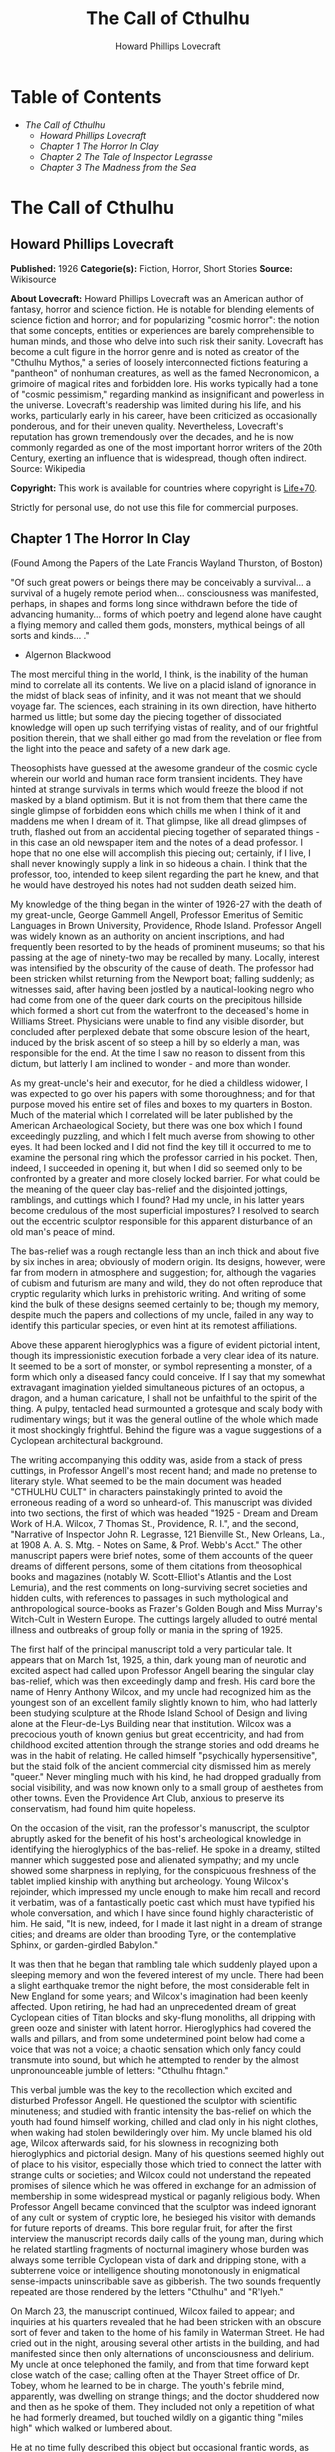 #+TITLE: The Call of Cthulhu
#+AUTHOR: Howard Phillips Lovecraft

* Table of Contents
  -  [[The Call of Cthulhu][The Call of Cthulhu]]
    -  [[Howard Phillips Lovecraft][Howard Phillips Lovecraft]]
    -  [[Chapter 1 The Horror In Clay][Chapter 1 The Horror In Clay]]
    -  [[Chapter 2 The Tale of Inspector Legrasse][Chapter 2 The Tale of Inspector Legrasse]]
    -  [[Chapter 3 The Madness from the Sea][Chapter 3 The Madness from the Sea]]

* The Call of Cthulhu
** Howard Phillips Lovecraft
   *Published:* 1926
   *Categorie(s):* Fiction, Horror, Short Stories
   *Source:* Wikisource

   *About Lovecraft:*
   Howard Phillips Lovecraft was an American author of fantasy, horror and science fiction. He is notable for blending
   elements of science fiction and horror; and for popularizing "cosmic horror": the notion that some concepts, entities or
   experiences are barely comprehensible to human minds, and those who delve into such risk their sanity. Lovecraft has
   become a cult figure in the horror genre and is noted as creator of the "Cthulhu Mythos," a series of loosely
   interconnected fictions featuring a "pantheon" of nonhuman creatures, as well as the famed Necronomicon, a grimoire of
   magical rites and forbidden lore. His works typically had a tone of "cosmic pessimism," regarding mankind as
   insignificant and powerless in the universe. Lovecraft's readership was limited during his life, and his works,
   particularly early in his career, have been criticized as occasionally ponderous, and for their uneven quality.
   Nevertheless, Lovecraft's reputation has grown tremendously over the decades, and he is now commonly regarded as one of
   the most important horror writers of the 20th Century, exerting an influence that is widespread, though often indirect.
   Source: Wikipedia

   *Copyright:* This work is available for countries where copyright is    [[http://en.wikisource.org/wiki/Help:Public_domain#Copyright_terms_by_country][Life+70]].

   Strictly for personal use, do not use this file for commercial purposes.

** Chapter 1 The Horror In Clay

   (Found Among the Papers of the Late Francis Wayland Thurston, of Boston)

   "Of such great powers or beings there may be conceivably a survival... a survival of a hugely remote period when...
   consciousness was manifested, perhaps, in shapes and forms long since withdrawn before the tide of advancing humanity...
   forms of which poetry and legend alone have caught a flying memory and called them gods, monsters, mythical beings of
   all sorts and kinds... ."

   - Algernon Blackwood

   The most merciful thing in the world, I think, is the inability of the human mind to correlate all its contents. We live
   on a placid island of ignorance in the midst of black seas of infinity, and it was not meant that we should voyage far.
   The sciences, each straining in its own direction, have hitherto harmed us little; but some day the piecing together of
   dissociated knowledge will open up such terrifying vistas of reality, and of our frightful position therein, that we
   shall either go mad from the revelation or flee from the light into the peace and safety of a new dark age.

   Theosophists have guessed at the awesome grandeur of the cosmic cycle wherein our world and human race form transient
   incidents. They have hinted at strange survivals in terms which would freeze the blood if not masked by a bland
   optimism. But it is not from them that there came the single glimpse of forbidden eons which chills me when I think of
   it and maddens me when I dream of it. That glimpse, like all dread glimpses of truth, flashed out from an accidental
   piecing together of separated things - in this case an old newspaper item and the notes of a dead professor. I hope that
   no one else will accomplish this piecing out; certainly, if I live, I shall never knowingly supply a link in so hideous
   a chain. I think that the professor, too, intended to keep silent regarding the part he knew, and that he would have
   destroyed his notes had not sudden death seized him.

   My knowledge of the thing began in the winter of 1926-27 with the death of my great-uncle, George Gammell Angell,
   Professor Emeritus of Semitic Languages in Brown University, Providence, Rhode Island. Professor Angell was widely known
   as an authority on ancient inscriptions, and had frequently been resorted to by the heads of prominent museums; so that
   his passing at the age of ninety-two may be recalled by many. Locally, interest was intensified by the obscurity of the
   cause of death. The professor had been stricken whilst returning from the Newport boat; falling suddenly; as witnesses
   said, after having been jostled by a nautical-looking negro who had come from one of the queer dark courts on the
   precipitous hillside which formed a short cut from the waterfront to the deceased's home in Williams Street. Physicians
   were unable to find any visible disorder, but concluded after perplexed debate that some obscure lesion of the heart,
   induced by the brisk ascent of so steep a hill by so elderly a man, was responsible for the end. At the time I saw no
   reason to dissent from this dictum, but latterly I am inclined to wonder - and more than wonder.

   As my great-uncle's heir and executor, for he died a childless widower, I was expected to go over his papers with some
   thoroughness; and for that purpose moved his entire set of files and boxes to my quarters in Boston. Much of the
   material which I correlated will be later published by the American Archaeological Society, but there was one box which
   I found exceedingly puzzling, and which I felt much averse from showing to other eyes. It had been locked and I did not
   find the key till it occurred to me to examine the personal ring which the professor carried in his pocket. Then,
   indeed, I succeeded in opening it, but when I did so seemed only to be confronted by a greater and more closely locked
   barrier. For what could be the meaning of the queer clay bas-relief and the disjointed jottings, ramblings, and cuttings
   which I found? Had my uncle, in his latter years become credulous of the most superficial impostures? I resolved to
   search out the eccentric sculptor responsible for this apparent disturbance of an old man's peace of mind.

   The bas-relief was a rough rectangle less than an inch thick and about five by six inches in area; obviously of modern
   origin. Its designs, however, were far from modern in atmosphere and suggestion; for, although the vagaries of cubism
   and futurism are many and wild, they do not often reproduce that cryptic regularity which lurks in prehistoric writing.
   And writing of some kind the bulk of these designs seemed certainly to be; though my memory, despite much the papers and
   collections of my uncle, failed in any way to identify this particular species, or even hint at its remotest
   affiliations.

   Above these apparent hieroglyphics was a figure of evident pictorial intent, though its impressionistic execution
   forbade a very clear idea of its nature. It seemed to be a sort of monster, or symbol representing a monster, of a form
   which only a diseased fancy could conceive. If I say that my somewhat extravagant imagination yielded simultaneous
   pictures of an octopus, a dragon, and a human caricature, I shall not be unfaithful to the spirit of the thing. A pulpy,
   tentacled head surmounted a grotesque and scaly body with rudimentary wings; but it was the general outline of the whole
   which made it most shockingly frightful. Behind the figure was a vague suggestions of a Cyclopean architectural
   background.

   The writing accompanying this oddity was, aside from a stack of press cuttings, in Professor Angell's most recent hand;
   and made no pretense to literary style. What seemed to be the main document was headed "CTHULHU CULT" in characters
   painstakingly printed to avoid the erroneous reading of a word so unheard-of. This manuscript was divided into two
   sections, the first of which was headed "1925 - Dream and Dream Work of H.A. Wilcox, 7 Thomas St., Providence, R. I.",
   and the second, "Narrative of Inspector John R. Legrasse, 121 Bienville St., New Orleans, La., at 1908 A. A. S. Mtg. -
   Notes on Same, & Prof. Webb's Acct." The other manuscript papers were brief notes, some of them accounts of the queer
   dreams of different persons, some of them citations from theosophical books and magazines (notably W. Scott-Elliot's
   Atlantis and the Lost Lemuria), and the rest comments on long-surviving secret societies and hidden cults, with
   references to passages in such mythological and anthropological source-books as Frazer's Golden Bough and Miss Murray's
   Witch-Cult in Western Europe. The cuttings largely alluded to outré mental illness and outbreaks of group folly or mania
   in the spring of 1925.

   The first half of the principal manuscript told a very particular tale. It appears that on March 1st, 1925, a thin, dark
   young man of neurotic and excited aspect had called upon Professor Angell bearing the singular clay bas-relief, which
   was then exceedingly damp and fresh. His card bore the name of Henry Anthony Wilcox, and my uncle had recognized him as
   the youngest son of an excellent family slightly known to him, who had latterly been studying sculpture at the Rhode
   Island School of Design and living alone at the Fleur-de-Lys Building near that institution. Wilcox was a precocious
   youth of known genius but great eccentricity, and had from childhood excited attention through the strange stories and
   odd dreams he was in the habit of relating. He called himself "psychically hypersensitive", but the staid folk of the
   ancient commercial city dismissed him as merely "queer." Never mingling much with his kind, he had dropped gradually
   from social visibility, and was now known only to a small group of aesthetes from other towns. Even the Providence Art
   Club, anxious to preserve its conservatism, had found him quite hopeless.

   On the occasion of the visit, ran the professor's manuscript, the sculptor abruptly asked for the benefit of his host's
   archeological knowledge in identifying the hieroglyphics of the bas-relief. He spoke in a dreamy, stilted manner which
   suggested pose and alienated sympathy; and my uncle showed some sharpness in replying, for the conspicuous freshness of
   the tablet implied kinship with anything but archeology. Young Wilcox's rejoinder, which impressed my uncle enough to
   make him recall and record it verbatim, was of a fantastically poetic cast which must have typified his whole
   conversation, and which I have since found highly characteristic of him. He said, "It is new, indeed, for I made it last
   night in a dream of strange cities; and dreams are older than brooding Tyre, or the contemplative Sphinx, or
   garden-girdled Babylon."

   It was then that he began that rambling tale which suddenly played upon a sleeping memory and won the fevered interest
   of my uncle. There had been a slight earthquake tremor the night before, the most considerable felt in New England for
   some years; and Wilcox's imagination had been keenly affected. Upon retiring, he had had an unprecedented dream of great
   Cyclopean cities of Titan blocks and sky-flung monoliths, all dripping with green ooze and sinister with latent horror.
   Hieroglyphics had covered the walls and pillars, and from some undetermined point below had come a voice that was not a
   voice; a chaotic sensation which only fancy could transmute into sound, but which he attempted to render by the almost
   unpronounceable jumble of letters: "Cthulhu fhtagn."

   This verbal jumble was the key to the recollection which excited and disturbed Professor Angell. He questioned the
   sculptor with scientific minuteness; and studied with frantic intensity the bas-relief on which the youth had found
   himself working, chilled and clad only in his night clothes, when waking had stolen bewilderingly over him. My uncle
   blamed his old age, Wilcox afterwards said, for his slowness in recognizing both hieroglyphics and pictorial design.
   Many of his questions seemed highly out of place to his visitor, especially those which tried to connect the latter with
   strange cults or societies; and Wilcox could not understand the repeated promises of silence which he was offered in
   exchange for an admission of membership in some widespread mystical or paganly religious body. When Professor Angell
   became convinced that the sculptor was indeed ignorant of any cult or system of cryptic lore, he besieged his visitor
   with demands for future reports of dreams. This bore regular fruit, for after the first interview the manuscript records
   daily calls of the young man, during which he related startling fragments of nocturnal imaginery whose burden was always
   some terrible Cyclopean vista of dark and dripping stone, with a subterrene voice or intelligence shouting monotonously
   in enigmatical sense-impacts uninscribable save as gibberish. The two sounds frequently repeated are those rendered by
   the letters "Cthulhu" and "R'lyeh."

   On March 23, the manuscript continued, Wilcox failed to appear; and inquiries at his quarters revealed that he had been
   stricken with an obscure sort of fever and taken to the home of his family in Waterman Street. He had cried out in the
   night, arousing several other artists in the building, and had manifested since then only alternations of
   unconsciousness and delirium. My uncle at once telephoned the family, and from that time forward kept close watch of the
   case; calling often at the Thayer Street office of Dr. Tobey, whom he learned to be in charge. The youth's febrile mind,
   apparently, was dwelling on strange things; and the doctor shuddered now and then as he spoke of them. They included not
   only a repetition of what he had formerly dreamed, but touched wildly on a gigantic thing "miles high" which walked or
   lumbered about.

   He at no time fully described this object but occasional frantic words, as repeated by Dr. Tobey, convinced the
   professor that it must be identical with the nameless monstrosity he had sought to depict in his dream-sculpture.
   Reference to this object, the doctor added, was invariably a prelude to the young man's subsidence into lethargy. His
   temperature, oddly enough, was not greatly above normal; but the whole condition was otherwise such as to suggest true
   fever rather than mental disorder.

   On April 2 at about 3 P.M. every trace of Wilcox's malady suddenly ceased. He sat upright in bed, astonished to find
   himself at home and completely ignorant of what had happened in dream or reality since the night of March 22. Pronounced
   well by his physician, he returned to his quarters in three days; but to Professor Angell he was of no further
   assistance. All traces of strange dreaming had vanished with his recovery, and my uncle kept no record of his
   night-thoughts after a week of pointless and irrelevant accounts of thoroughly usual visions.

   Here the first part of the manuscript ended, but references to certain of the scattered notes gave me much material for
   thought - so much, in fact, that only the ingrained skepticism then forming my philosophy can account for my continued
   distrust of the artist. The notes in question were those descriptive of the dreams of various persons covering the same
   period as that in which young Wilcox had had his strange visitations. My uncle, it seems, had quickly instituted a
   prodigiously far-flung body of inquires amongst nearly all the friends whom he could question without impertinence,
   asking for nightly reports of their dreams, and the dates of any notable visions for some time past. The reception of
   his request seems to have varied; but he must, at the very least, have received more responses than any ordinary man
   could have handled without a secretary. This original correspondence was not preserved, but his notes formed a thorough
   and really significant digest. Average people in society and business - New England's traditional "salt of the earth" -
   gave an almost completely negative result, though scattered cases of uneasy but formless nocturnal impressions appear
   here and there, always between March 23 and April 2 - the period of young Wilcox's delirium. Scientific men were little
   more affected, though four cases of vague description suggest fugitive glimpses of strange landscapes, and in one case
   there is mentioned a dread of something abnormal.

   It was from the artists and poets that the pertinent answers came, and I know that panic would have broken loose had
   they been able to compare notes. As it was, lacking their original letters, I half suspected the compiler of having
   asked leading questions, or of having edited the correspondence in corroboration of what he had latently resolved to
   see. That is why I continued to feel that Wilcox, somehow cognizant of the old data which my uncle had possessed, had
   been imposing on the veteran scientist. These responses from esthetes told disturbing tale. From February 28 to April 2
   a large proportion of them had dreamed very bizarre things, the intensity of the dreams being immeasurably the stronger
   during the period of the sculptor's delirium. Over a fourth of those who reported anything, reported scenes and
   half-sounds not unlike those which Wilcox had described; and some of the dreamers confessed acute fear of the gigantic
   nameless thing visible toward the last. One case, which the note describes with emphasis, was very sad. The subject, a
   widely known architect with leanings toward theosophy and occultism, went violently insane on the date of young Wilcox's
   seizure, and expired several months later after incessant screamings to be saved from some escaped denizen of hell. Had
   my uncle referred to these cases by name instead of merely by number, I should have attempted some corroboration and
   personal investigation; but as it was, I succeeded in tracing down only a few. All of these, however, bore out the notes
   in full. I have often wondered if all the objects of the professor's questioning felt as puzzled as did this fraction.
   It is well that no explanation shall ever reach them.

   The press cuttings, as I have intimated, touched on cases of panic, mania, and eccentricity during the given period.
   Professor Angell must have employed a cutting bureau, for the number of extracts was tremendous, and the sources
   scattered throughout the globe. Here was a nocturnal suicide in London, where a lone sleeper had leaped from a window
   after a shocking cry. Here likewise a rambling letter to the editor of a paper in South America, where a fanatic deduces
   a dire future from visions he has seen. A dispatch from California describes a theosophist colony as donning white robes
   en masse for some "glorious fulfillment" which never arrives, whilst items from India speak guardedly of serious native
   unrest toward the end of March 22-23.

   The west of Ireland, too, is full of wild rumour and legendry, and a fantastic painter named Ardois-Bonnot hangs a
   blasphemous Dream Landscape in the Paris spring salon of 1926. And so numerous are the recorded troubles in insane
   asylums that only a miracle can have stopped the medical fraternity from noting strange parallelisms and drawing
   mystified conclusions. A weird bunch of cuttings, all told; and I can at this date scarcely envisage the callous
   rationalism with which I set them aside. But I was then convinced that young Wilcox had known of the older matters
   mentioned by the professor.

** Chapter 2 The Tale of Inspector Legrasse

   The older matters which had made the sculptor's dream and bas-relief so significant to my uncle formed the subject of
   the second half of his long manuscript. Once before, it appears, Professor Angell had seen the hellish outlines of the
   nameless monstrosity, puzzled over the unknown hieroglyphics, and heard the ominous syllables which can be rendered only
   as "Cthulhu"; and all this in so stirring and horrible a connection that it is small wonder he pursued young Wilcox with
   queries and demands for data.

   This earlier experience had come in 1908, seventeen years before, when the American Archaeological Society held its
   annual meeting in St. Louis. Professor Angell, as befitted one of his authority and attainments, had had a prominent
   part in all the deliberations; and was one of the first to be approached by the several outsiders who took advantage of
   the convocation to offer questions for correct answering and problems for expert solution.

   The chief of these outsiders, and in a short time the focus of interest for the entire meeting, was a
   commonplace-looking middle-aged man who had traveled all the way from New Orleans for certain special information
   unobtainable from any local source. His name was John Raymond Legrasse, and he was by profession an Inspector of Police.
   With him he bore the subject of his visit, a grotesque, repulsive, and apparently very ancient stone statuette whose
   origin he was at a loss to determine. It must not be fancied that Inspector Legrasse had the least interest in
   archaeology. On the contrary, his wish for enlightenment was prompted by purely professional considerations. The
   statuette, idol, fetish, or whatever it was, had been captured some months before in the wooded swamps south of New
   Orleans during a raid on a supposed voodoo meeting; and so singular and hideous were the rites connected with it, that
   the police could not but realize that they had stumbled on a dark cult totally unknown to them, and infinitely more
   diabolic than even the blackest of the African voodoo circles. Of its origin, apart from the erratic and unbelievable
   tales extorted from the captured members, absolutely nothing was to be discovered; hence the anxiety of the police for
   any antiquarian lore which might help them to place the frightful symbol, and through it track down the cult to its
   fountain-head.

   Inspector Legrasse was scarcely prepared for the sensation which his offering created. One sight of the thing had been
   enough to throw the assembled men of science into a state of tense excitement, and they lost no time in crowding around
   him to gaze at the diminutive figure whose utter strangeness and air of genuinely abysmal antiquity hinted so potently
   at unopened and archaic vistas. No recognized school of sculpture had animated this terrible object, yet centuries and
   even thousands of years seemed recorded in its dim and greenish surface of unplaceable stone.

   The figure, which was finally passed slowly from man to man for close and careful study, was between seven and eight
   inches in height, and of exquisitely artistic workmanship. It represented a monster of vaguely anthropoid outline, but
   with an octopus-like head whose face was a mass of feelers, a scaly, rubbery-looking body, prodigious claws on hind and
   fore feet, and long, narrow wings behind. This thing, which seemed instinct with a fearsome and unnatural malignancy,
   was of a somewhat bloated corpulence, and squatted evilly on a rectangular block or pedestal covered with undecipherable
   characters. The tips of the wings touched the back edge of the block, the seat occupied the centre, whilst the long,
   curved claws of the doubled-up, crouching hind legs gripped the front edge and extended a quarter of the way down toward
   the bottom of the pedestal. The cephalopod head was bent forward, so that the ends of the facial feelers brushed the
   backs of huge fore paws which clasped the croucher's elevated knees. The aspect of the whole was abnormally life-like,
   and the more subtly fearful because its source was so totally unknown. Its vast, awesome, and incalculable age was
   unmistakable; yet not one link did it shew with any known type of art belonging to civilization's youth - or indeed to
   any other time. Totally separate and apart, its very material was a mystery; for the soapy, greenish-black stone with
   its golden or iridescent flecks and striations resembled nothing familiar to geology or mineralogy. The characters along
   the base were equally baffling; and no member present, despite a representation of half the world's expert learning in
   this field, could form the least notion of even their remotest linguistic kinship. They, like the subject and material,
   belonged to something horribly remote and distinct from mankind as we know it, something frightfully suggestive of old
   and unhallowed cycles of life in which our world and our conceptions have no part.

   And yet, as the members severally shook their heads and confessed defeat at the Inspector's problem, there was one man
   in that gathering who suspected a touch of bizarre familiarity in the monstrous shape and writing, and who presently
   told with some diffidence of the odd trifle he knew. This person was the late William Channing Webb, Professor of
   Anthropology in Princeton University, and an explorer of no slight note. Professor Webb had been engaged, forty-eight
   years before, in a tour of Greenland and Iceland in search of some Runic inscriptions which he failed to unearth; and
   whilst high up on the West Greenland coast had encountered a singular tribe or cult of degenerate Esquimaux whose
   religion, a curious form of devil-worship, chilled him with its deliberate bloodthirstiness and repulsiveness. It was a
   faith of which other Esquimaux knew little, and which they mentioned only with shudders, saying that it had come down
   from horribly ancient aeons before ever the world was made. Besides nameless rites and human sacrifices there were
   certain queer hereditary rituals addressed to a supreme elder devil or tornasuk; and of this Professor Webb had taken a
   careful phonetic copy from an aged angekok or wizard-priest, expressing the sounds in Roman letters as best he knew how.
   But just now of prime significance was the fetish which this cult had cherished, and around which they danced when the
   aurora leaped high over the ice cliffs. It was, the professor stated, a very crude bas-relief of stone, comprising a
   hideous picture and some cryptic writing. And so far as he could tell, it was a rough parallel in all essential features
   of the bestial thing now lying before the meeting.

   This data, received with suspense and astonishment by the assembled members, proved doubly exciting to Inspector
   Legrasse; and he began at once to ply his informant with questions. Having noted and copied an oral ritual among the
   swamp cult-worshippers his men had arrested, he besought the professor to remember as best he might the syllables taken
   down amongst the diabolist Esquimaux. There then followed an exhaustive comparison of details, and a moment of really
   awed silence when both detective and scientist agreed on the virtual identity of the phrase common to two hellish
   rituals so many worlds of distance apart. What, in substance, both the Esquimaux wizards and the Louisiana swamp-priests
   had chanted to their kindred idols was something very like this: the word-divisions being guessed at from traditional
   breaks in the phrase as chanted aloud:

   "Ph'nglui mglw'nafh Cthulhu R'lyeh wgah'nagl fhtagn."

   Legrasse had one point in advance of Professor Webb, for several among his mongrel prisoners had repeated to him what
   older celebrants had told them the words meant. This text, as given, ran something like this:

   "In his house at R'lyeh dead Cthulhu waits dreaming."

   And now, in response to a general and urgent demand, Inspector Legrasse related as fully as possible his experience with
   the swamp worshippers; telling a story to which I could see my uncle attached profound significance. It savoured of the
   wildest dreams of myth-maker and theosophist, and disclosed an astonishing degree of cosmic imagination among such
   half-castes and pariahs as might be least expected to possess it.

   On November 1st, 1907, there had come to the New Orleans police a frantic summons from the swamp and lagoon country to
   the south. The squatters there, mostly primitive but good-natured descendants of Lafitte's men, were in the grip of
   stark terror from an unknown thing which had stolen upon them in the night. It was voodoo, apparently, but voodoo of a
   more terrible sort than they had ever known; and some of their women and children had disappeared since the malevolent
   tom-tom had begun its incessant beating far within the black haunted woods where no dweller ventured. There were insane
   shouts and harrowing screams, soul-chilling chants and dancing devil-flames; and, the frightened messenger added, the
   people could stand it no more.

   So a body of twenty police, filling two carriages and an automobile, had set out in the late afternoon with the
   shivering squatter as a guide. At the end of the passable road they alighted, and for miles splashed on in silence
   through the terrible cypress woods where day never came. Ugly roots and malignant hanging nooses of Spanish moss beset
   them, and now and then a pile of dank stones or fragment of a rotting wall intensified by its hint of morbid habitation
   a depression which every malformed tree and every fungous islet combined to create. At length the squatter settlement, a
   miserable huddle of huts, hove in sight; and hysterical dwellers ran out to cluster around the group of bobbing
   lanterns. The muffled beat of tom-toms was now faintly audible far, far ahead; and a curdling shriek came at infrequent
   intervals when the wind shifted. A reddish glare, too, seemed to filter through pale undergrowth beyond the endless
   avenues of forest night. Reluctant even to be left alone again, each one of the cowed squatters refused point-blank to
   advance another inch toward the scene of unholy worship, so Inspector Legrasse and his nineteen colleagues plunged on
   unguided into black arcades of horror that none of them had ever trod before.

   The region now entered by the police was one of traditionally evil repute, substantially unknown and untraversed by
   white men. There were legends of a hidden lake unglimpsed by mortal sight, in which dwelt a huge, formless white
   polypous thing with luminous eyes; and squatters whispered that bat-winged devils flew up out of caverns in inner earth
   to worship it at midnight. They said it had been there before D'Iberville, before La Salle, before the Indians, and
   before even the wholesome beasts and birds of the woods. It was nightmare itself, and to see it was to die. But it made
   men dream, and so they knew enough to keep away. The present voodoo orgy was, indeed, on the merest fringe of this
   abhorred area, but that location was bad enough; hence perhaps the very place of the worship had terrified the squatters
   more than the shocking sounds and incidents.

   Only poetry or madness could do justice to the noises heard by Legrasse's men as they ploughed on through the black
   morass toward the red glare and muffled tom-toms. There are vocal qualities peculiar to men, and vocal qualities
   peculiar to beasts; and it is terrible to hear the one when the source should yield the other. Animal fury and orgiastic
   license here whipped themselves to daemoniac heights by howls and squawking ecstacies that tore and reverberated through
   those nighted woods like pestilential tempests from the gulfs of hell. Now and then the less organized ululation would
   cease, and from what seemed a well-drilled chorus of hoarse voices would rise in sing-song chant that hideous phrase or
   ritual:

   "Ph'nglui mglw'nafh Cthulhu R'lyeh wgah'nagl fhtagn."

   Then the men, having reached a spot where the trees were thinner, came suddenly in sight of the spectacle itself. Four
   of them reeled, one fainted, and two were shaken into a frantic cry which the mad cacophony of the orgy fortunately
   deadened. Legrasse dashed swamp water on the face of the fainting man, and all stood trembling and nearly hypnotised
   with horror.

   In a natural glade of the swamp stood a grassy island of perhaps an acre's extent, clear of trees and tolerably dry. On
   this now leaped and twisted a more indescribable horde of human abnormality than any but a Sime or an Angarola could
   paint. Void of clothing, this hybrid spawn were braying, bellowing, and writhing about a monstrous ring-shaped bonfire;
   in the centre of which, revealed by occasional rifts in the curtain of flame, stood a great granite monolith some eight
   feet in height; on top of which, incongruous in its diminutiveness, rested the noxious carven statuette. From a wide
   circle of ten scaffolds set up at regular intervals with the flame-girt monolith as a centre hung, head downward, the
   oddly marred bodies of the helpless squatters who had disappeared. It was inside this circle that the ring of
   worshippers jumped and roared, the general direction of the mass motion being from left to right in endless Bacchanal
   between the ring of bodies and the ring of fire.

   It may have been only imagination and it may have been only echoes which induced one of the men, an excitable Spaniard,
   to fancy he heard antiphonal responses to the ritual from some far and unillumined spot deeper within the wood of
   ancient legendry and horror. This man, Joseph D. Galvez, I later met and questioned; and he proved distractingly
   imaginative. He indeed went so far as to hint of the faint beating of great wings, and of a glimpse of shining eyes and
   a mountainous white bulk beyond the remotest trees but I suppose he had been hearing too much native superstition.

   Actually, the horrified pause of the men was of comparatively brief duration. Duty came first; and although there must
   have been nearly a hundred mongrel celebrants in the throng, the police relied on their firearms and plunged
   determinedly into the nauseous rout. For five minutes the resultant din and chaos were beyond description. Wild blows
   were struck, shots were fired, and escapes were made; but in the end Legrasse was able to count some forty-seven sullen
   prisoners, whom he forced to dress in haste and fall into line between two rows of policemen. Five of the worshippers
   lay dead, and two severely wounded ones were carried away on improvised stretchers by their fellow-prisoners. The image
   on the monolith, of course, was carefully removed and carried back by Legrasse.

   Examined at headquarters after a trip of intense strain and weariness, the prisoners all proved to be men of a very low,
   mixed-blooded, and mentally aberrant type. Most were seamen, and a sprinkling of Negroes and mulattoes, largely West
   Indians or Brava Portuguese from the Cape Verde Islands, gave a colouring of voodooism to the heterogeneous cult. But
   before many questions were asked, it became manifest that something far deeper and older than Negro fetishism was
   involved. Degraded and ignorant as they were, the creatures held with surprising consistency to the central idea of
   their loathsome faith.

   They worshipped, so they said, the Great Old Ones who lived ages before there were any men, and who came to the young
   world out of the sky. Those Old Ones were gone now, inside the earth and under the sea; but their dead bodies had told
   their secrets in dreams to the first men, who formed a cult which had never died. This was that cult, and the prisoners
   said it had always existed and always would exist, hidden in distant wastes and dark places all over the world until the
   time when the great priest Cthulhu, from his dark house in the mighty city of R'lyeh under the waters, should rise and
   bring the earth again beneath his sway. Some day he would call, when the stars were ready, and the secret cult would
   always be waiting to liberate him.

   Meanwhile no more must be told. There was a secret which even torture could not extract. Mankind was not absolutely
   alone among the conscious things of earth, for shapes came out of the dark to visit the faithful few. But these were not
   the Great Old Ones. No man had ever seen the Old Ones. The carven idol was great Cthulhu, but none might say whether or
   not the others were precisely like him. No one could read the old writing now, but things were told by word of mouth.
   The chanted ritual was not the secret - that was never spoken aloud, only whispered. The chant meant only this: "In his
   house at R'lyeh dead Cthulhu waits dreaming."

   Only two of the prisoners were found sane enough to be hanged, and the rest were committed to various institutions. All
   denied a part in the ritual murders, and averred that the killing had been done by Black Winged Ones which had come to
   them from their immemorial meeting-place in the haunted wood. But of those mysterious allies no coherent account could
   ever be gained. What the police did extract, came mainly from the immensely aged mestizo named Castro, who claimed to
   have sailed to strange ports and talked with undying leaders of the cult in the mountains of China.

   Old Castro remembered bits of hideous legend that paled the speculations of theosophists and made man and the world seem
   recent and transient indeed. There had been aeons when other Things ruled on the earth, and They had had great cities.
   Remains of Them, he said the deathless Chinamen had told him, were still be found as Cyclopean stones on islands in the
   Pacific. They all died vast epochs of time before men came, but there were arts which could revive Them when the stars
   had come round again to the right positions in the cycle of eternity. They had, indeed, come themselves from the stars,
   and brought Their images with Them.

   These Great Old Ones, Castro continued, were not composed altogether of flesh and blood. They had shape - for did not
   this star-fashioned image prove it? - but that shape was not made of matter. When the stars were right, They could
   plunge from world to world through the sky; but when the stars were wrong, They could not live. But although They no
   longer lived, They would never really die. They all lay in stone houses in Their great city of R'lyeh, preserved by the
   spells of mighty Cthulhu for a glorious resurrection when the stars and the earth might once more be ready for Them. But
   at that time some force from outside must serve to liberate Their bodies. The spells that preserved them intact likewise
   prevented Them from making an initial move, and They could only lie awake in the dark and think whilst uncounted
   millions of years rolled by. They knew all that was occurring in the universe, for Their mode of speech was transmitted
   thought. Even now They talked in Their tombs. When, after infinities of chaos, the first men came, the Great Old Ones
   spoke to the sensitive among them by moulding their dreams; for only thus could Their language reach the fleshly minds
   of mammals.

   Then, whispered Castro, those first men formed the cult around tall idols which the Great Ones showed them; idols
   brought in dim eras from dark stars. That cult would never die till the stars came right again, and the secret priests
   would take great Cthulhu from His tomb to revive His subjects and resume His rule of earth. The time would be easy to
   know, for then mankind would have become as the Great Old Ones; free and wild and beyond good and evil, with laws and
   morals thrown aside and all men shouting and killing and reveling in joy. Then the liberated Old Ones would teach them
   new ways to shout and kill and revel and enjoy themselves, and all the earth would flame with a holocaust of ecstasy and
   freedom. Meanwhile the cult, by appropriate rites, must keep alive the memory of those ancient ways and shadow forth the
   prophecy of their return.

   In the elder time chosen men had talked with the entombed Old Ones in dreams, but then something happened. The great
   stone city R'lyeh, with its monoliths and sepulchers, had sunk beneath the waves; and the deep waters, full of the one
   primal mystery through which not even thought can pass, had cut off the spectral intercourse. But memory never died, and
   the high-priests said that the city would rise again when the stars were right. Then came out of the earth the black
   spirits of earth, mouldy and shadowy, and full of dim rumours picked up in caverns beneath forgotten sea-bottoms. But of
   them old Castro dared not speak much. He cut himself off hurriedly, and no amount of persuasion or subtlety could elicit
   more in this direction. The size of the Old Ones, too, he curiously declined to mention. Of the cult, he said that he
   thought the centre lay amid the pathless desert of Arabia, where Irem, the City of Pillars, dreams hidden and untouched.
   It was not allied to the European witch-cult, and was virtually unknown beyond its members. No book had ever really
   hinted of it, though the deathless Chinamen said that there were double meanings in the Necronomicon of the mad Arab
   Abdul Alhazred which the initiated might read as they chose, especially the much-discussed couplet:

   That is not dead which can eternal lie,

   And with strange aeons even death may die.

   Legrasse, deeply impressed and not a little bewildered, had inquired in vain concerning the historic affiliations of the
   cult. Castro, apparently, had told the truth when he said that it was wholly secret. The authorities at Tulane
   University could shed no light upon either cult or image, and now the detective had come to the highest authorities in
   the country and met with no more than the Greenland tale of Professor Webb.

   The feverish interest aroused at the meeting by Legrasse's tale, corroborated as it was by the statuette, is echoed in
   the subsequent correspondence of those who attended; although scant mention occurs in the formal publications of the
   society. Caution is the first care of those accustomed to face occasional charlatanry and imposture. Legrasse for some
   time lent the image to Professor Webb, but at the latter's death it was returned to him and remains in his possession,
   where I viewed it not long ago. It is truly a terrible thing, and unmistakably akin to the dream-sculpture of young
   Wilcox.

   That my uncle was excited by the tale of the sculptor I did not wonder, for what thoughts must arise upon hearing, after
   a knowledge of what Legrasse had learned of the cult, of a sensitive young man who had dreamed not only the figure and
   exact hieroglyphics of the swamp-found image and the Greenland devil tablet, but had come in his dreams upon at least
   three of the precise words of the formula uttered alike by Esquimaux diabolists and mongrel Louisianans? Professor
   Angell's instant start on an investigation of the utmost thoroughness was eminently natural; though privately I
   suspected young Wilcox of having heard of the cult in some indirect way, and of having invented a series of dreams to
   heighten and continue the mystery at my uncle's expense. The dream-narratives and cuttings collected by the professor
   were, of course, strong corroboration; but the rationalism of my mind and the extravagance of the whole subject led me
   to adopt what I thought the most sensible conclusions. So, after thoroughly studying the manuscript again and
   correlating the theosophical and anthropological notes with the cult narrative of Legrasse, I made a trip to Providence
   to see the sculptor and give him the rebuke I thought proper for so boldly imposing upon a learned and aged man.

   Wilcox still lived alone in the Fleur-de-Lys Building in Thomas Street, a hideous Victorian imitation of seventeenth
   century Breton Architecture which flaunts its stuccoed front amidst the lovely colonial houses on the ancient hill, and
   under the very shadow of the finest Georgian steeple in America, I found him at work in his rooms, and at once conceded
   from the specimens scattered about that his genius is indeed profound and authentic. He will, I believe, some time be
   heard from as one of the great decadents; for he has crystallised in clay and will one day mirror in marble those
   nightmares and phantasies which Arthur Machen evokes in prose, and Clark Ashton Smith makes visible in verse and in
   painting.

   Dark, frail, and somewhat unkempt in aspect, he turned languidly at my knock and asked me my business without rising.
   Then I told him who I was, he displayed some interest; for my uncle had excited his curiosity in probing his strange
   dreams, yet had never explained the reason for the study. I did not enlarge his knowledge in this regard, but sought
   with some subtlety to draw him out. In a short time I became convinced of his absolute sincerity, for he spoke of the
   dreams in a manner none could mistake. They and their subconscious residuum had influenced his art profoundly, and he
   shewed me a morbid statue whose contours almost made me shake with the potency of its black suggestion. He could not
   recall having seen the original of this thing except in his own dream bas-relief, but the outlines had formed themselves
   insensibly under his hands. It was, no doubt, the giant shape he had raved of in delirium. That he really knew nothing
   of the hidden cult, save from what my uncle's relentless catechism had let fall, he soon made clear; and again I strove
   to think of some way in which he could possibly have received the weird impressions.

   He talked of his dreams in a strangely poetic fashion; making me see with terrible vividness the damp Cyclopean city of
   slimy green stone - whose geometry, he oddly said, was all wrong - and hear with frightened expectancy the ceaseless,
   half-mental calling from underground: "Cthulhu fhtagn", "Cthulhu fhtagn."

   These words had formed part of that dread ritual which told of dead Cthulhu's dream-vigil in his stone vault at R'lyeh,
   and I felt deeply moved despite my rational beliefs. Wilcox, I was sure, had heard of the cult in some casual way, and
   had soon forgotten it amidst the mass of his equally weird reading and imagining. Later, by virtue of its sheer
   impressiveness, it had found subconscious expression in dreams, in the bas-relief, and in the terrible statue I now
   beheld; so that his imposture upon my uncle had been a very innocent one. The youth was of a type, at once slightly
   affected and slightly ill-mannered, which I could never like, but I was willing enough now to admit both his genius and
   his honesty. I took leave of him amicably, and wish him all the success his talent promises.

   The matter of the cult still remained to fascinate me, and at times I had visions of personal fame from researches into
   its origin and connections. I visited New Orleans, talked with Legrasse and others of that old-time raiding-party, saw
   the frightful image, and even questioned such of the mongrel prisoners as still survived. Old Castro, unfortunately, had
   been dead for some years. What I now heard so graphically at first-hand, though it was really no more than a detailed
   confirmation of what my uncle had written, excited me afresh; for I felt sure that I was on the track of a very real,
   very secret, and very ancient religion whose discovery would make me an anthropologist of note. My attitude was still
   one of absolute materialism, as I wish it still were, and I discounted with almost inexplicable perversity the
   coincidence of the dream notes and odd cuttings collected by Professor Angell.

   One thing I began to suspect, and which I now fear I know, is that my uncle's death was far from natural. He fell on a
   narrow hill street leading up from an ancient waterfront swarming with foreign mongrels, after a careless push from a
   Negro sailor. I did not forget the mixed blood and marine pursuits of the cult-members in Louisiana, and would not be
   surprised to learn of secret methods and rites and beliefs. Legrasse and his men, it is true, have been let alone; but
   in Norway a certain seaman who saw things is dead. Might not the deeper inquiries of my uncle after encountering the
   sculptor's data have come to sinister ears? I think Professor Angell died because he knew too much, or because he was
   likely to learn too much. Whether I shall go as he did remains to be seen, for I have learned much now.

** Chapter 3 The Madness from the Sea

   If heaven ever wishes to grant me a boon, it will be a total effacing of the results of a mere chance which fixed my eye
   on a certain stray piece of shelf-paper. It was nothing on which I would naturally have stumbled in the course of my
   daily round, for it was an old number of an Australian journal, the Sydney Bulletin for April 18, 1925. It had escaped
   even the cutting bureau which had at the time of its issuance been avidly collecting material for my uncle's research.

   I had largely given over my inquiries into what Professor Angell called the "Cthulhu Cult", and was visiting a learned
   friend in Paterson, New Jersey; the curator of a local museum and a mineralogist of note. Examining one day the reserve
   specimens roughly set on the storage shelves in a rear room of the museum, my eye was caught by an odd picture in one of
   the old papers spread beneath the stones. It was the Sydney Bulletin I have mentioned, for my friend had wide
   affiliations in all conceivable foreign parts; and the picture was a half-tone cut of a hideous stone image almost
   identical with that which Legrasse had found in the swamp.

   Eagerly clearing the sheet of its precious contents, I scanned the item in detail; and was disappointed to find it of
   only moderate length. What it suggested, however, was of portentous significance to my flagging quest; and I carefully
   tore it out for immediate action. It read as follows:

   MYSTERY DERELICT FOUND AT SEA

   Vigilant Arrives With Helpless Armed New Zealand Yacht in Tow. One Survivor and Dead Man Found Aboard. Tale of Desperate
   Battle and Deaths at Sea. Rescued Seaman Refuses Particulars of Strange Experience. Odd Idol Found in His Possession.
   Inquiry to Follow.

   The Morrison Co.'s freighter Vigilant, bound from Valparaiso, arrived this morning at its wharf in Darling Harbour,
   having in tow the battled and disabled but heavily armed steam yacht Alert of Dunedin, N.Z., which was sighted April
   12th in S. Latitude 34°21', W. Longitude 152°17', with one living and one dead man aboard.

   The Vigilant left Valparaiso March 25th, and on April 2nd was driven considerably south of her course by exceptionally
   heavy storms and monster waves. On April 12th the derelict was sighted; and though apparently deserted, was found upon
   boarding to contain one survivor in a half-delirious condition and one man who had evidently been dead for more than a
   week. The living man was clutching a horrible stone idol of unknown origin, about foot in height, regarding whose nature
   authorities at Sydney University, the Royal Society, and the Museum in College Street all profess complete bafflement,
   and which the survivor says he found in the cabin of the yacht, in a small carved shrine of common pattern.

   This man, after recovering his senses, told an exceedingly strange story of piracy and slaughter. He is Gustaf Johansen,
   a Norwegian of some intelligence, and had been second mate of the two-masted schooner Emma of Auckland, which sailed for
   Callao February 20th with a complement of eleven men. The Emma, he says, was delayed and thrown widely south of her
   course by the great storm of March 1st, and on March 22nd, in S. Latitude 49°51' W. Longitude 128°34', encountered the
   Alert, manned by a queer and evil-looking crew of Kanakas and half-castes. Being ordered peremptorily to turn back,
   Capt. Collins refused; whereupon the strange crew began to fire savagely and without warning upon the schooner with a
   peculiarly heavy battery of brass cannon forming part of the yacht's equipment. The Emma's men showed fight, says the
   survivor, and though the schooner began to sink from shots beneath the water-line they managed to heave alongside their
   enemy and board her, grappling with the savage crew on the yacht's deck, and being forced to kill them all, the number
   being slightly superior, because of their particularly abhorrent and desperate though rather clumsy mode of fighting.

   Three of the Emma's men, including Capt. Collins and First Mate Green, were killed; and the remaining eight under Second
   Mate Johansen proceeded to navigate the captured yacht, going ahead in their original direction to see if any reason for
   their ordering back had existed. The next day, it appears, they raised and landed on a small island, although none is
   known to exist in that part of the ocean; and six of the men somehow died ashore, though Johansen is queerly reticent
   about this part of his story, and speaks only of their falling into a rock chasm. Later, it seems, he and one companion
   boarded the yacht and tried to manage her, but were beaten about by the storm of April 2nd, From that time till his
   rescue on the 12th the man remembers little, and he does not even recall when William Briden, his companion, died.
   Briden's death reveals no apparent cause, and was probably due to excitement or exposure. Cable advices from Dunedin
   report that the Alert was well known there as an island trader, and bore an evil reputation along the waterfront, It was
   owned by a curious group of half-castes whose frequent meetings and night trips to the woods attracted no little
   curiosity; and it had set sail in great haste just after the storm and earth tremors of March 1st. Our Auckland
   correspondent gives the Emma and her crew an excellent reputation, and Johansen is described as a sober and worthy man.
   The admiralty will institute an inquiry on the whole matter beginning tomorrow, at which every effort will be made to
   induce Johansen to speak more freely than he has done hitherto.

   This was all, together with the picture of the hellish image; but what a train of ideas it started in my mind! Here were
   new treasuries of data on the Cthulhu Cult, and evidence that it had strange interests at sea as well as on land. What
   motive prompted the hybrid crew to order back the Emma as they sailed about with their hideous idol? What was the
   unknown island on which six of the Emma's crew had died, and about which the mate Johansen was so secretive? What had
   the vice-admiralty's investigation brought out, and what was known of the noxious cult in Dunedin? And most marvelous of
   all, what deep and more than natural linkage of dates was this which gave a malign and now undeniable significance to
   the various turns of events so carefully noted by my uncle?

   March 1st - or February 28th according to the International Date Line - the earthquake and storm had come. From Dunedin
   the Alert and her noisome crew had darted eagerly forth as if imperiously summoned, and on the other side of the earth
   poets and artists had begun to dream of a strange, dank Cyclopean city whilst a young sculptor had moulded in his sleep
   the form of the dreaded Cthulhu. March 23rd the crew of the Emma landed on an unknown island and left six men dead; and
   on that date the dreams of sensitive men assumed a heightened vividness and darkened with dread of a giant monster's
   malign pursuit, whilst an architect had gone mad and a sculptor had lapsed suddenly into delirium! And what of this
   storm of April 2nd - the date on which all dreams of the dank city ceased, and Wilcox emerged unharmed from the bondage
   of strange fever? What of all this - and of those hints of old Castro about the sunken, star-born Old Ones and their
   coming reign; their faithful cult and their mastery of dreams? Was I tottering on the brink of cosmic horrors beyond
   man's power to bear? If so, they must be horrors of the mind alone, for in some way the second of April had put a stop
   to whatever monstrous menace had begun its siege of mankind's soul.

   That evening, after a day of hurried cabling and arranging, I bade my host adieu and took a train for San Francisco. In
   less than a month I was in Dunedin; where, however, I found that little was known of the strange cult-members who had
   lingered in the old sea-taverns. Waterfront scum was far too common for special mention; though there was vague talk
   about one inland trip these mongrels had made, during which faint drumming and red flame were noted on the distant
   hills. In Auckland I learned that Johansen had returned with yellow hair turned white after a perfunctory and
   inconclusive questioning at Sydney, and had thereafter sold his cottage in West Street and sailed with his wife to his
   old home in Oslo. Of his stirring experience he would tell his friends no more than he had told the admiralty officials,
   and all they could do was to give me his Oslo address.

   After that I went to Sydney and talked profitlessly with seamen and members of the vice-admiralty court. I saw the
   Alert, now sold and in commercial use, at Circular Quay in Sydney Cove, but gained nothing from its non-committal bulk.
   The crouching image with its cuttlefish head, dragon body, scaly wings, and hieroglyphed pedestal, was preserved in the
   Museum at Hyde Park; and I studied it long and well, finding it a thing of balefully exquisite workmanship, and with the
   same utter mystery, terrible antiquity, and unearthly strangeness of material which I had noted in Legrasse's smaller
   specimen. Geologists, the curator told me, had found it a monstrous puzzle; for they vowed that the world held no rock
   like it. Then I thought with a shudder of what Old Castro had told Legrasse about the Old Ones; "They had come from the
   stars, and had brought Their images with Them."

   Shaken with such a mental resolution as I had never before known, I now resolved to visit Mate Johansen in Oslo. Sailing
   for London, I reembarked at once for the Norwegian capital; and one autumn day landed at the trim wharves in the shadow
   of the Egeberg. Johansen's address, I discovered, lay in the Old Town of King Harold Haardrada, which kept alive the
   name of Oslo during all the centuries that the greater city masqueraded as "Christiana." I made the brief trip by
   taxicab, and knocked with palpitant heart at the door of a neat and ancient building with plastered front. A sad-faced
   woman in black answered my summons, and I was stung with disappointment when she told me in halting English that Gustaf
   Johansen was no more.

   He had not long survived his return, said his wife, for the doings at sea in 1925 had broken him. He had told her no
   more than he told the public, but had left a long manuscript - of "technical matters" as he said - written in English,
   evidently in order to guard her from the peril of casual perusal. During a walk through a narrow lane near the
   Gothenburg dock, a bundle of papers falling from an attic window had knocked him down. Two Lascar sailors at once helped
   him to his feet, but before the ambulance could reach him he was dead. Physicians found no adequate cause the end, and
   laid it to heart trouble and a weakened constitution. I now felt gnawing at my vitals that dark terror which will never
   leave me till I, too, am at rest; "accidentally" or otherwise. Persuading the widow that my connection with her
   husband's "technical matters" was sufficient to entitle me to his manuscript, I bore the document away and began to read
   it on the London boat.

   It was a simple, rambling thing - a naive sailor's effort at a post-facto diary - and strove to recall day by day that
   last awful voyage. I cannot attempt to transcribe it verbatim in all its cloudiness and redundance, but I will tell its
   gist enough to show why the sound the water against the vessel's sides became so unendurable to me that I stopped my
   ears with cotton.

   Johansen, thank God, did not know quite all, even though he saw the city and the Thing, but I shall never sleep calmly
   again when I think of the horrors that lurk ceaselessly behind life in time and in space, and of those unhallowed
   blasphemies from elder stars which dream beneath the sea, known and favoured by a nightmare cult ready and eager to
   loose them upon the world whenever another earthquake shall heave their monstrous stone city again to the sun and air.

   Johansen's voyage had begun just as he told it to the vice-admiralty. The Emma, in ballast, had cleared Auckland on
   February 20th, and had felt the full force of that earthquake-born tempest which must have heaved up from the sea-bottom
   the horrors that filled men's dreams. Once more under control, the ship was making good progress when held up by the
   Alert on March 22nd, and I could feel the mate's regret as he wrote of her bombardment and sinking. Of the swarthy
   cult-fiends on the Alert he speaks with significant horror. There was some peculiarly abominable quality about them
   which made their destruction seem almost a duty, and Johansen shows ingenuous wonder at the charge of ruthlessness
   brought against his party during the proceedings of the court of inquiry. Then, driven ahead by curiosity in their
   captured yacht under Johansen's command, the men sight a great stone pillar sticking out of the sea, and in S. Latitude
   47°9', W. Longitude 123°43', come upon a coastline of mingled mud, ooze, and weedy Cyclopean masonry which can be
   nothing less than the tangible substance of earth's supreme terror - the nightmare corpse-city of R'lyeh, that was built
   in measureless aeons behind history by the vast, loathsome shapes that seeped down from the dark stars. There lay great
   Cthulhu and his hordes, hidden in green slimy vaults and sending out at last, after cycles incalculable, the thoughts
   that spread fear to the dreams of the sensitive and called imperiously to the faithful to come on a pilgrimage of
   liberation and restoration. All this Johansen did not suspect, but God knows he soon saw enough!

   I suppose that only a single mountain-top, the hideous monolith-crowned citadel whereon great Cthulhu was buried,
   actually emerged from the waters. When I think of the extent of all that may be brooding down there I almost wish to
   kill myself forthwith. Johansen and his men were awed by the cosmic majesty of this dripping Babylon of elder daemons,
   and must have guessed without guidance that it was nothing of this or of any sane planet. Awe at the unbelievable size
   of the greenish stone blocks, at the dizzying height of the great carven monolith, and at the stupefying identity of the
   colossal statues and bas-reliefs with the queer image found in the shrine on the Alert, is poignantly visible in every
   line of the mates frightened description.

   Without knowing what futurism is like, Johansen achieved something very close to it when he spoke of the city; for
   instead of describing any definite structure or building, he dwells only on broad impressions of vast angles and stone
   surfaces - surfaces too great to belong to anything right or proper for this earth, and impious with horrible images and
   hieroglyphs. I mention his talk about angles because it suggests something Wilcox had told me of his awful dreams. He
   said that the geometry of the dream-place he saw was abnormal, non-Euclidean, and loathsomely redolent of spheres and
   dimensions apart from ours. Now an unlettered seaman felt the same thing whilst gazing at the terrible reality.

   Johansen and his men landed at a sloping mud-bank on this monstrous Acropolis, and clambered slipperily up over titan
   oozy blocks which could have been no mortal staircase. The very sun of heaven seemed distorted when viewed through the
   polarising miasma welling out from this sea-soaked perversion, and twisted menace and suspense lurked leeringly in those
   crazily elusive angles of carven rock where a second glance showed concavity after the first showed convexity.

   Something very like fright had come over all the explorers before anything more definite than rock and ooze and weed was
   seen. Each would have fled had he not feared the scorn of the others, and it was only half-heartedly that they
   searched - vainly, as it proved - for some portable souvenir to bear away.

   It was Rodriguez the Portuguese who climbed up the foot of the monolith and shouted of what he had found. The rest
   followed him, and looked curiously at the immense carved door with the now familiar squid-dragon bas-relief. It was,
   Johansen said, like a great barn-door; and they all felt that it was a door because of the ornate lintel, threshold, and
   jambs around it, though they could not decide whether it lay flat like a trap-door or slantwise like an outside
   cellar-door. As Wilcox would have said, the geometry of the place was all wrong. One could not be sure that the sea and
   the ground were horizontal, hence the relative position of everything else seemed phantasmally variable.

   Briden pushed at the stone in several places without result. Then Donovan felt over it delicately around the edge,
   pressing each point separately as he went. He climbed interminably along the grotesque stone moulding - that is, one
   would call it climbing if the thing was not after all horizontal - and the men wondered how any door in the universe
   could be so vast. Then, very softly and slowly, the acre-great lintel began to give inward at the top; and they saw that
   it was balanced.

   Donovan slid or somehow propelled himself down or along the jamb and rejoined his fellows, and everyone watched the
   queer recession of the monstrously carven portal. In this phantasy of prismatic distortion it moved anomalously in a
   diagonal way, so that all the rules of matter and perspective seemed upset.

   The aperture was black with a darkness almost material. That tenebrousness was indeed a positive quality; for it
   obscured such parts of the inner walls as ought to have been revealed, and actually burst forth like smoke from its
   aeon-long imprisonment, visibly darkening the sun as it slunk away into the shrunken and gibbous sky on flapping
   membraneous wings. The odour rising from the newly opened depths was intolerable, and at length the quick-eared Hawkins
   thought he heard a nasty, slopping sound down there. Everyone listened, and everyone was listening still when It
   lumbered slobberingly into sight and gropingly squeezed Its gelatinous green immensity through the black doorway into
   the tainted outside air of that poison city of madness.

   Poor Johansen's handwriting almost gave out when he wrote of this. Of the six men who never reached the ship, he thinks
   two perished of pure fright in that accursed instant. The Thing cannot be described - there is no language for such
   abysms of shrieking and immemorial lunacy, such eldritch contradictions of all matter, force, and cosmic order. A
   mountain walked or stumbled. God! What wonder that across the earth a great architect went mad, and poor Wilcox raved
   with fever in that telepathic instant? The Thing of the idols, the green, sticky spawn of the stars, had awaked to claim
   his own. The stars were right again, and what an age-old cult had failed to do by design, a band of innocent sailors had
   done by accident. After vigintillions of years great Cthulhu was loose again, and ravening for delight.

   Three men were swept up by the flabby claws before anybody turned. God rest them, if there be any rest in the universe.
   They were Donovan, Guerrera, and Angstrom. Parker slipped as the other three were plunging frenziedly over endless
   vistas of green-crusted rock to the boat, and Johansen swears he was swallowed up by an angle of masonry which shouldn't
   have been there; an angle which was acute, but behaved as if it were obtuse. So only Briden and Johansen reached the
   boat, and pulled desperately for the Alert as the mountainous monstrosity flopped down the slimy stones and hesitated,
   floundering at the edge of the water.

   Steam had not been suffered to go down entirely, despite the departure of all hands for the shore; and it was the work
   of only a few moments of feverish rushing up and down between wheel and engines to get the Alert under way. Slowly,
   amidst the distorted horrors of that indescribable scene, she began to churn the lethal waters; whilst on the masonry of
   that charnel shore that was not of earth the titan Thing from the stars slavered and gibbered like Polypheme cursing the
   fleeing ship of Odysseus. Then, bolder than the storied Cyclops, great Cthulhu slid greasily into the water and began to
   pursue with vast wave-raising strokes of cosmic potency. Briden looked back and went mad, laughing shrilly as he kept on
   laughing at intervals till death found him one night in the cabin whilst Johansen was wandering deliriously.

   But Johansen had not given out yet. Knowing that the Thing could surely overtake the Alert until steam was fully up, he
   resolved on a desperate chance; and, setting the engine for full speed, ran lightning-like on deck and reversed the
   wheel. There was a mighty eddying and foaming in the noisome brine, and as the steam mounted higher and higher the brave
   Norwegian drove his vessel head on against the pursuing jelly which rose above the unclean froth like the stern of a
   daemon galleon. The awful squid-head with writhing feelers came nearly up to the bowsprit of the sturdy yacht, but
   Johansen drove on relentlessly. There was a bursting as of an exploding bladder, a slushy nastiness as of a cloven
   sunfish, a stench as of a thousand opened graves, and a sound that the chronicler could not put on paper. For an instant
   the ship was befouled by an acrid and blinding green cloud, and then there was only a venomous seething astern; where -
   God in heaven! - the scattered plasticity of that nameless sky-spawn was nebulously recombining in its hateful original
   form, whilst its distance widened every second as the Alert gained impetus from its mounting steam.

   That was all. After that Johansen only brooded over the idol in the cabin and attended to a few matters of food for
   himself and the laughing maniac by his side. He did not try to navigate after the first bold flight, for the reaction
   had taken something out of his soul. Then came the storm of April 2nd, and a gathering of the clouds about his
   consciousness. There is a sense of spectral whirling through liquid gulfs of infinity, of dizzying rides through reeling
   universes on a comets tail, and of hysterical plunges from the pit to the moon and from the moon back again to the pit,
   all livened by a cachinnating chorus of the distorted, hilarious elder gods and the green, bat-winged mocking imps of
   Tartarus.

   Out of that dream came rescue - the Vigilant, the vice-admiralty court, the streets of Dunedin, and the long voyage back
   home to the old house by the Egeberg. He could not tell - they would think him mad. He would write of what he knew
   before death came, but his wife must not guess. Death would be a boon if only it could blot out the memories.

   That was the document I read, and now I have placed it in the tin box beside the bas-relief and the papers of Professor
   Angell. With it shall go this record of mine - this test of my own sanity, wherein is pieced together that which I hope
   may never be pieced together again. I have looked upon all that the universe has to hold of horror, and even the skies
   of spring and the flowers of summer must ever afterward be poison to me. But I do not think my life will be long. As my
   uncle went, as poor Johansen went, so I shall go. I know too much, and the cult still lives.

   Cthulhu still lives, too, I suppose, again in that chasm of stone which has shielded him since the sun was young. His
   accursed city is sunken once more, for the Vigilant sailed over the spot after the April storm; but his ministers on
   earth still bellow and prance and slay around idol-capped monoliths in lonely places. He must have been trapped by the
   sinking whilst within his black abyss, or else the world would by now be screaming with fright and frenzy. Who knows the
   end? What has risen may sink, and what has sunk may rise. Loathsomeness waits and dreams in the deep, and decay spreads
   over the tottering cities of men. A time will come - but I must not and cannot think! Let me pray that, if I do not
   survive this manuscript, my executors may put caution before audacity and see that it meets no other eye.
